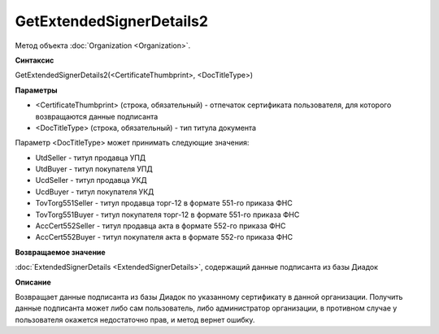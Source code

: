 ﻿GetExtendedSignerDetails2
=========================

Метод объекта :doc:`Organization <Organization>`.


**Синтаксис**

GetExtendedSignerDetails2(<CertificateThumbprint>, <DocTitleType>)


**Параметры**

-  <CertificateThumbprint> (строка, обязательный) - отпечаток сертификата пользователя, для которого возвращаются данные подписанта

-  <DocTitleType> (строка, обязательный) - тип титула документа

Параметр <DocTitleType> может принимать следующие значения:

- UtdSeller - титул продавца УПД

- UtdBuyer - титул покупателя УПД

- UcdSeller - титул продавца УКД

- UcdBuyer - титул покупателя УКД

- TovTorg551Seller - титул продавца торг-12 в формате 551-го приказа ФНС

- TovTorg551Buyer - титул покупателя торг-12 в формате 551-го приказа ФНС

- AccCert552Seller - титул продавца акта в формате 552-го приказа ФНС

- AccCert552Buyer - титул покупателя акта в формате 552-го приказа ФНС


**Возвращаемое значение**

:doc:`ExtendedSignerDetails <ExtendedSignerDetails>`, содержащий данные подписанта из базы Диадок


**Описание**

Возвращает данные подписанта из базы Диадок по указанному сертификату в данной организации.
Получить данные подписанта может либо сам пользователь, либо администратор организации, в противном случае у пользователя окажется недостаточно прав, и метод вернет ошибку.
